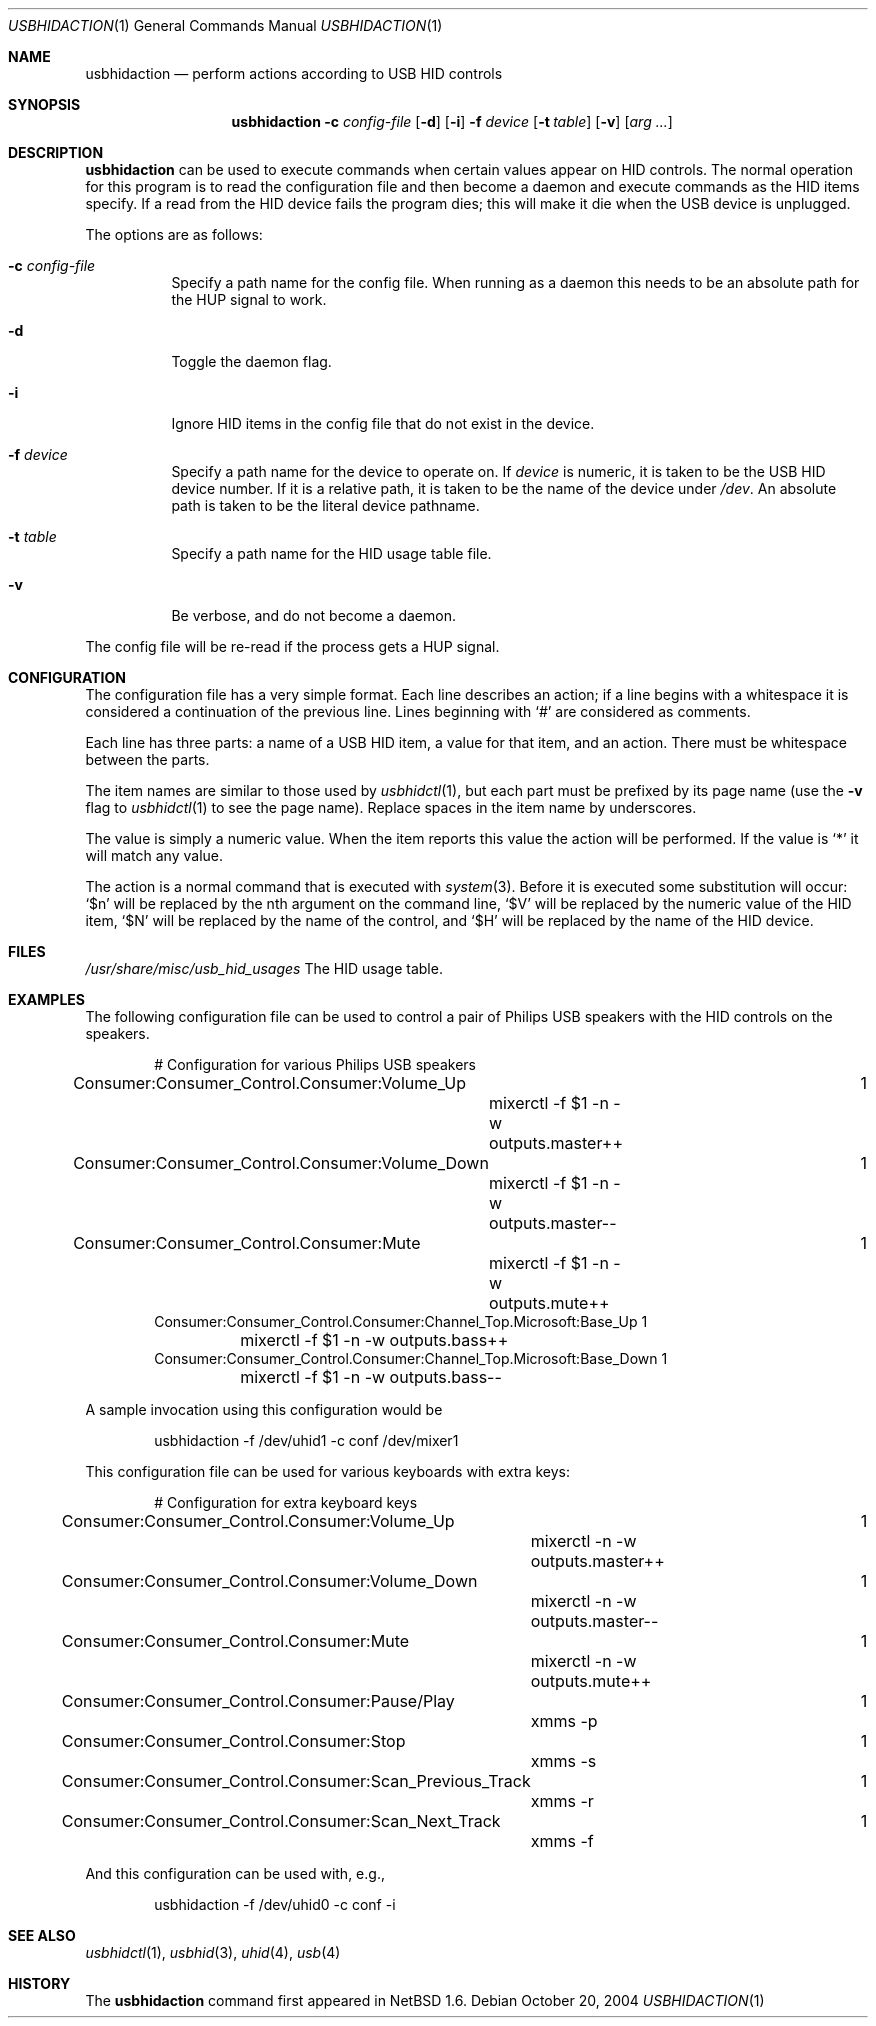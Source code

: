 .\" $NetBSD: usbhidaction.1,v 1.15 2008/04/30 13:11:01 martin Exp $
.\"
.\" Copyright (c) 2000 The NetBSD Foundation, Inc.
.\" All rights reserved.
.\"
.\" This code is derived from software contributed to The NetBSD Foundation
.\" by Lennart Augustsson (lennart@augustsson.net).
.\"
.\" Redistribution and use in source and binary forms, with or without
.\" modification, are permitted provided that the following conditions
.\" are met:
.\" 1. Redistributions of source code must retain the above copyright
.\"    notice, this list of conditions and the following disclaimer.
.\" 2. Redistributions in binary form must reproduce the above copyright
.\"    notice, this list of conditions and the following disclaimer in the
.\"    documentation and/or other materials provided with the distribution.
.\"
.\" THIS SOFTWARE IS PROVIDED BY THE NETBSD FOUNDATION, INC. AND CONTRIBUTORS
.\" ``AS IS'' AND ANY EXPRESS OR IMPLIED WARRANTIES, INCLUDING, BUT NOT LIMITED
.\" TO, THE IMPLIED WARRANTIES OF MERCHANTABILITY AND FITNESS FOR A PARTICULAR
.\" PURPOSE ARE DISCLAIMED.  IN NO EVENT SHALL THE FOUNDATION OR CONTRIBUTORS
.\" BE LIABLE FOR ANY DIRECT, INDIRECT, INCIDENTAL, SPECIAL, EXEMPLARY, OR
.\" CONSEQUENTIAL DAMAGES (INCLUDING, BUT NOT LIMITED TO, PROCUREMENT OF
.\" SUBSTITUTE GOODS OR SERVICES; LOSS OF USE, DATA, OR PROFITS; OR BUSINESS
.\" INTERRUPTION) HOWEVER CAUSED AND ON ANY THEORY OF LIABILITY, WHETHER IN
.\" CONTRACT, STRICT LIABILITY, OR TORT (INCLUDING NEGLIGENCE OR OTHERWISE)
.\" ARISING IN ANY WAY OUT OF THE USE OF THIS SOFTWARE, EVEN IF ADVISED OF THE
.\" POSSIBILITY OF SUCH DAMAGE.
.\"
.Dd October 20, 2004
.Dt USBHIDACTION 1
.Os
.Sh NAME
.Nm usbhidaction
.Nd perform actions according to USB HID controls
.Sh SYNOPSIS
.Nm
.Fl c Ar config-file
.Op Fl d
.Op Fl i
.Fl f Ar device
.Op Fl t Ar table
.Op Fl v
.Op Ar arg ...
.Sh DESCRIPTION
.Nm
can be used to execute commands when certain values appear on HID controls.
The normal operation for this program is to read the configuration file
and then become a daemon and execute commands as the HID items specify.
If a read from the HID device fails the program dies; this will make it
die when the USB device is unplugged.
.Pp
The options are as follows:
.Bl -tag -width Ds
.It Fl c Ar config-file
Specify a path name for the config file.
When running as a daemon this needs to be an absolute path for the HUP
signal to work.
.It Fl d
Toggle the daemon flag.
.It Fl i
Ignore HID items in the config file that do not exist in the device.
.It Fl f Ar device
Specify a path name for the device to operate on.
If
.Ar device
is numeric, it is taken to be the USB HID device number.
If it is a relative
path, it is taken to be the name of the device under
.Pa /dev .
An absolute path is taken to be the literal device pathname.
.It Fl t Ar table
Specify a path name for the HID usage table file.
.It Fl v
Be verbose, and do not become a daemon.
.El
.Pp
The config file will be re-read if the process gets a HUP signal.
.Sh CONFIGURATION
The configuration file has a very simple format.
Each line describes an
action; if a line begins with a whitespace it is considered a continuation
of the previous line.
Lines beginning with `#' are considered as comments.
.Pp
Each line has three parts: a name of a USB HID item, a value for that item,
and an action.
There must be whitespace between the parts.
.Pp
The item names are similar to those used by
.Xr usbhidctl 1 ,
but each part must be prefixed by its page name
(use the
.Fl v
flag to
.Xr usbhidctl 1
to see the page name).
Replace spaces in the item name by underscores.
.Pp
The value is simply a numeric value.
When the item reports this value
the action will be performed.
If the value is `*' it will match any value.
.Pp
The action is a normal command that is executed with
.Xr system 3 .
Before it is executed some substitution will occur:
`$n' will be replaced by the nth argument on the
command line, `$V' will be replaced by the numeric value
of the HID item, `$N' will be replaced by the name
of the control, and `$H' will be replaced by the name
of the HID device.
.Sh FILES
.Pa /usr/share/misc/usb_hid_usages
The HID usage table.
.Sh EXAMPLES
The following configuration file can be used to control a pair
of Philips USB speakers with the HID controls on the speakers.
.Bd -literal -offset indent
# Configuration for various Philips USB speakers
Consumer:Consumer_Control.Consumer:Volume_Up			   1
	mixerctl -f $1 -n -w outputs.master++
Consumer:Consumer_Control.Consumer:Volume_Down			   1
	mixerctl -f $1 -n -w outputs.master--
Consumer:Consumer_Control.Consumer:Mute				   1
	mixerctl -f $1 -n -w outputs.mute++
Consumer:Consumer_Control.Consumer:Channel_Top.Microsoft:Base_Up   1
	mixerctl -f $1 -n -w outputs.bass++
Consumer:Consumer_Control.Consumer:Channel_Top.Microsoft:Base_Down 1
	mixerctl -f $1 -n -w outputs.bass--
.Ed
.Pp
A sample invocation using this configuration would be
.Bd -literal -offset indent
usbhidaction -f /dev/uhid1 -c conf /dev/mixer1
.Ed
.Pp
This configuration file can be used for various keyboards with extra keys:
.Bd -literal -offset indent
# Configuration for extra keyboard keys
Consumer:Consumer_Control.Consumer:Volume_Up			1
	mixerctl -n -w outputs.master++
Consumer:Consumer_Control.Consumer:Volume_Down			1
	mixerctl -n -w outputs.master--
Consumer:Consumer_Control.Consumer:Mute				1
	mixerctl -n -w outputs.mute++
Consumer:Consumer_Control.Consumer:Pause/Play			1
	xmms -p
Consumer:Consumer_Control.Consumer:Stop				1
	xmms -s
Consumer:Consumer_Control.Consumer:Scan_Previous_Track		1
	xmms -r
Consumer:Consumer_Control.Consumer:Scan_Next_Track		1
	xmms -f
.Ed
.Pp
And this configuration can be used with, e.g.,
.Bd -literal -offset indent
usbhidaction -f /dev/uhid0 -c conf -i
.Ed
.Sh SEE ALSO
.Xr usbhidctl 1 ,
.Xr usbhid 3 ,
.Xr uhid 4 ,
.Xr usb 4
.Sh HISTORY
The
.Nm
command first appeared in
.Nx 1.6 .
